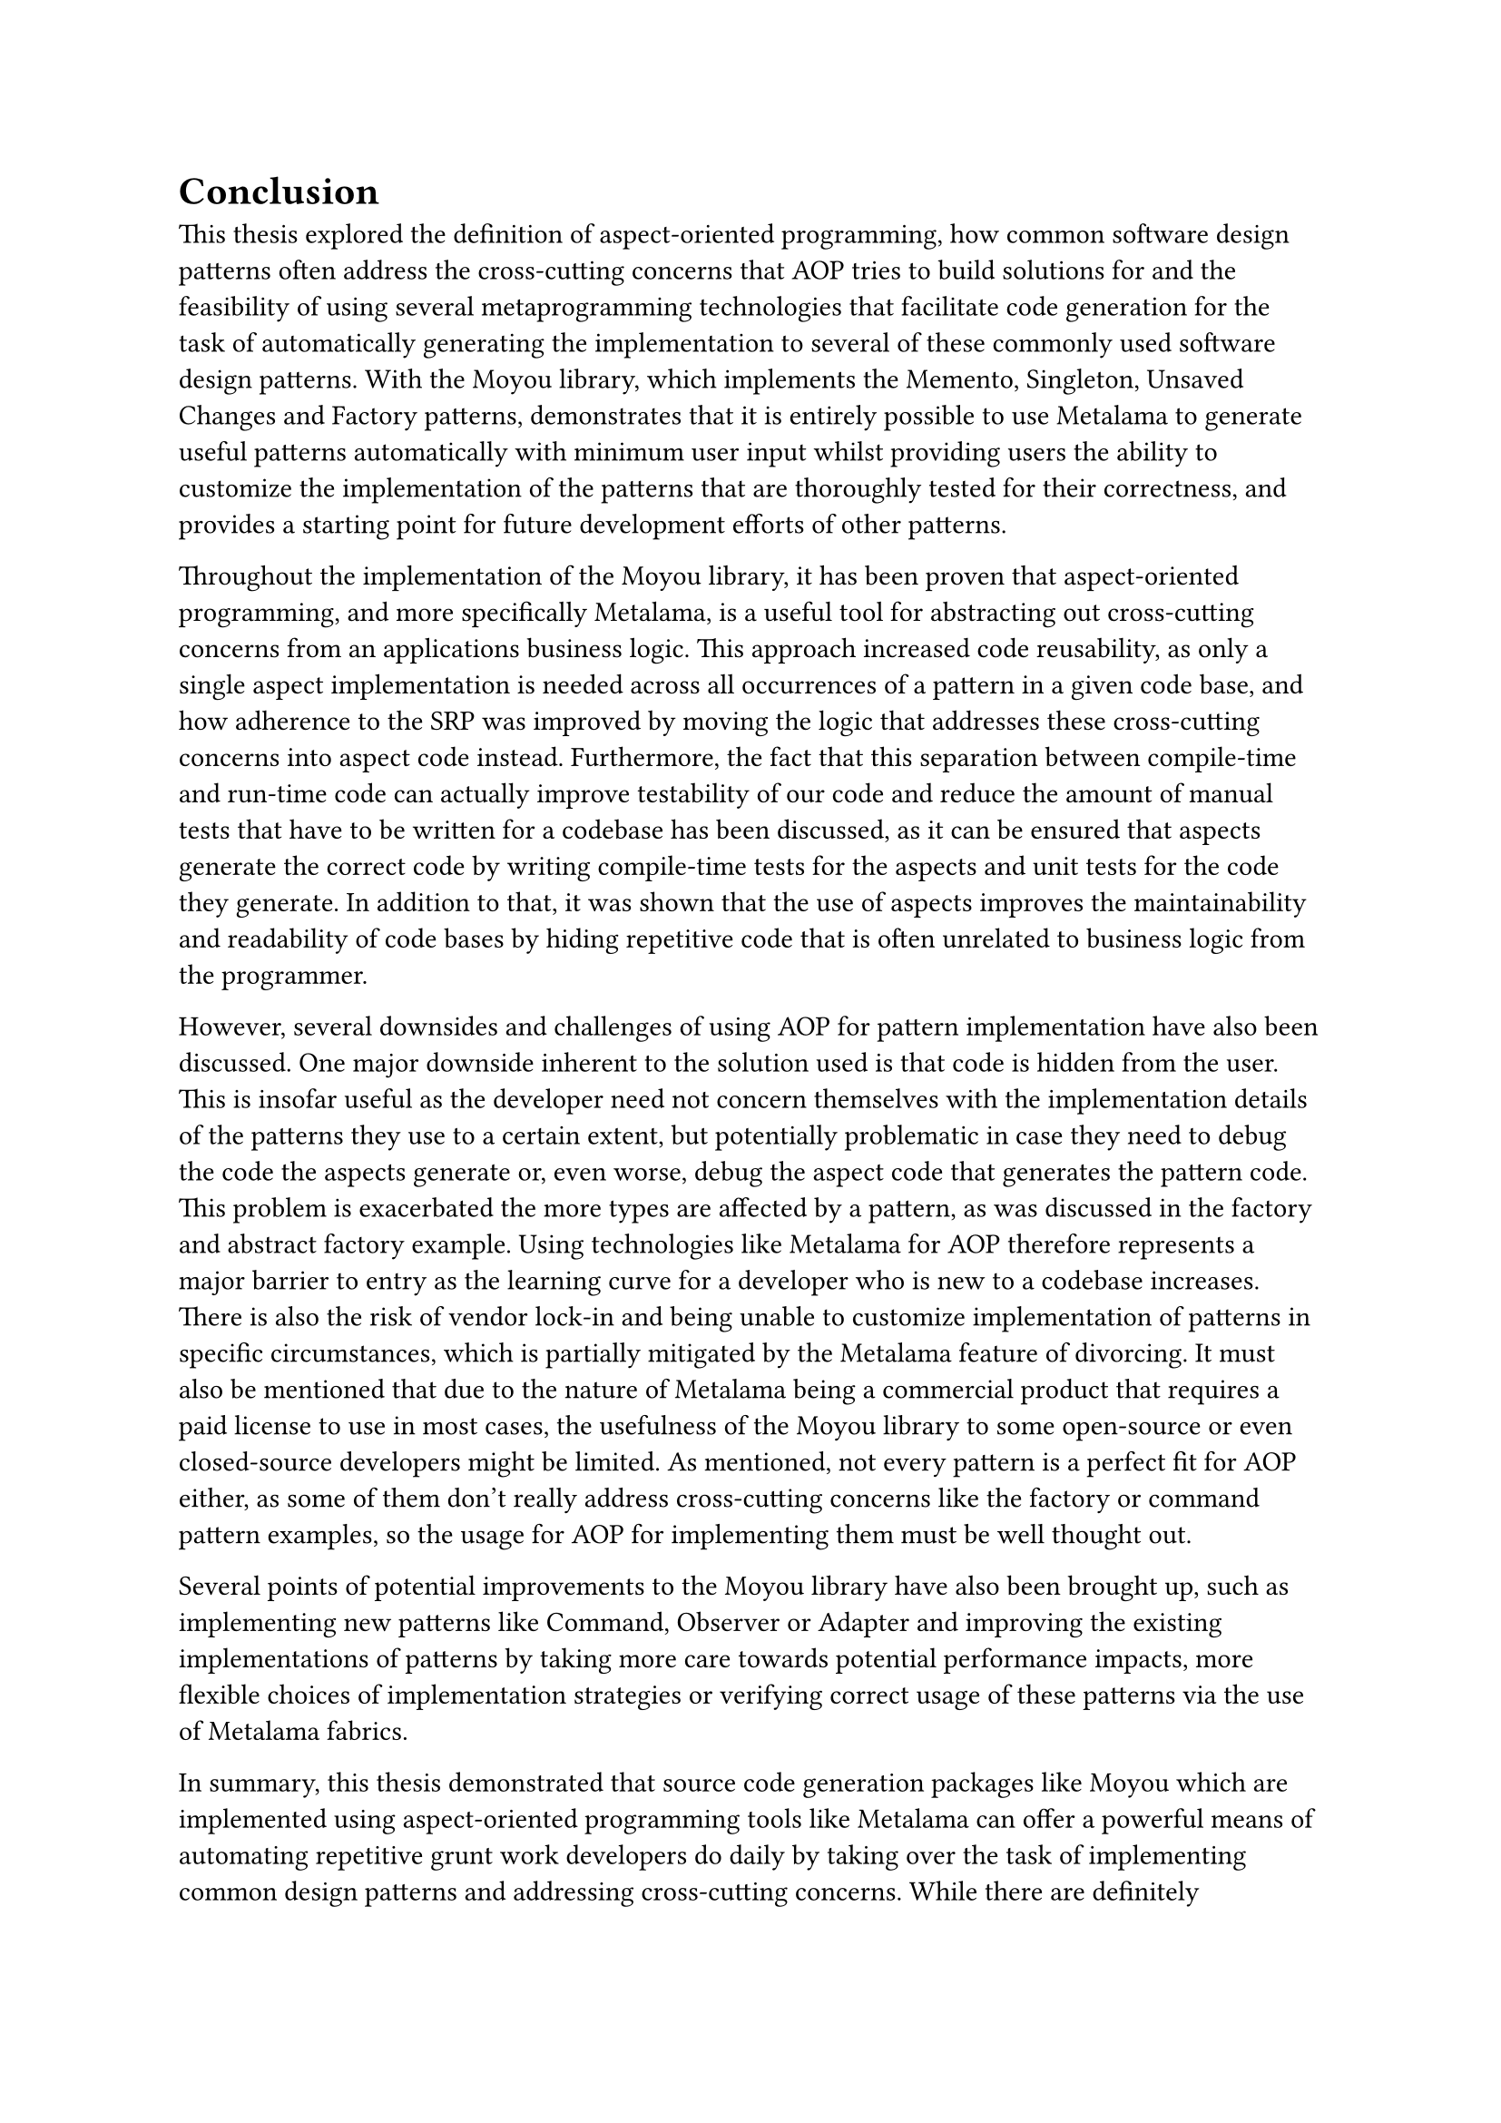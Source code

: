 = Conclusion
This thesis explored the definition of aspect-oriented programming, how common software design patterns often address the cross-cutting concerns that AOP tries to build solutions for and the feasibility of using several metaprogramming technologies that facilitate code generation for the task of automatically generating the implementation to several of these commonly used software design patterns. With the Moyou library, which implements the Memento, Singleton, Unsaved Changes and Factory patterns, demonstrates that it is entirely possible to use Metalama to generate useful patterns automatically with minimum user input whilst providing users the ability to customize the implementation of the patterns that are thoroughly tested for their correctness, and provides a starting point for future development efforts of other patterns.

Throughout the implementation of the Moyou library, it has been proven that aspect-oriented programming, and more specifically Metalama, is a useful tool for abstracting out cross-cutting concerns from an applications business logic. This approach increased code reusability, as only a single aspect implementation is needed across all occurrences of a pattern in a given code base, and how adherence to the SRP was improved by moving the logic that addresses these cross-cutting concerns into aspect code instead. Furthermore, the fact that this separation between compile-time and run-time code can actually improve testability of our code and reduce the amount of manual tests that have to be written for a codebase has been discussed, as it can be ensured that aspects generate the correct code by writing compile-time tests for the aspects and unit tests for the code they generate. In addition to that, it was shown that the use of aspects improves the maintainability and readability of code bases by hiding repetitive code that is often unrelated to business logic from the programmer.

However, several downsides and challenges of using AOP for pattern implementation have also been discussed. One major downside inherent to the solution used is that code is hidden from the user. This is insofar useful as the developer need not concern themselves with the implementation details of the patterns they use to a certain extent, but potentially problematic in case they need to debug the code the aspects generate or, even worse, debug the aspect code that generates the pattern code. This problem is exacerbated the more types are affected by a pattern, as was discussed in the factory and abstract factory example. Using technologies like Metalama for AOP therefore represents a major barrier to entry as the learning curve for a developer who is new to a codebase increases. There is also the risk of vendor lock-in and being unable to customize implementation of patterns in specific circumstances, which is partially mitigated by the Metalama feature of divorcing. It must also be mentioned that due to the nature of Metalama being a commercial product that requires a paid license to use in most cases, the usefulness of the Moyou library to some open-source or even closed-source developers might be limited. As mentioned, not every pattern is a perfect fit for AOP either, as some of them don't really address cross-cutting concerns like the factory or command pattern examples, so the usage for AOP for implementing them must be well thought out.

Several points of potential improvements to the Moyou library have also been brought up, such as implementing new patterns like Command, Observer or Adapter and improving the existing implementations of patterns by taking more care towards potential performance impacts, more flexible choices of implementation strategies or verifying correct usage of these patterns via the use of Metalama fabrics.

In summary, this thesis demonstrated that source code generation packages like Moyou which are implemented using aspect-oriented programming tools like Metalama can offer a powerful means of automating repetitive grunt work developers do daily by taking over the task of implementing common design patterns and addressing cross-cutting concerns. While there are definitely challenges to overcome, the usage of AOP can support users immensely in face of the task of developing and maintaining code bases of evergrowing complexity.